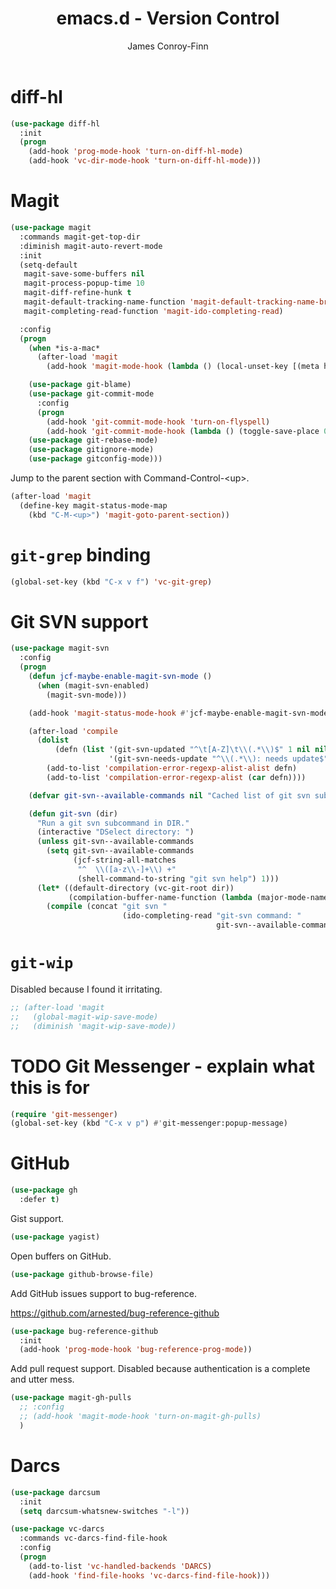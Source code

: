 #+TITLE: emacs.d - Version Control
#+AUTHOR: James Conroy-Finn
#+EMAIL: james@logi.cl
#+STARTUP: content
#+OPTIONS: toc:2 num:nil ^:nil

* diff-hl

  #+begin_src emacs-lisp
    (use-package diff-hl
      :init
      (progn
        (add-hook 'prog-mode-hook 'turn-on-diff-hl-mode)
        (add-hook 'vc-dir-mode-hook 'turn-on-diff-hl-mode)))
  #+end_src

* Magit

  #+begin_src emacs-lisp
    (use-package magit
      :commands magit-get-top-dir
      :diminish magit-auto-revert-mode
      :init
      (setq-default
       magit-save-some-buffers nil
       magit-process-popup-time 10
       magit-diff-refine-hunk t
       magit-default-tracking-name-function 'magit-default-tracking-name-branch-only
       magit-completing-read-function 'magit-ido-completing-read)

      :config
      (progn
        (when *is-a-mac*
          (after-load 'magit
            (add-hook 'magit-mode-hook (lambda () (local-unset-key [(meta h)])))))

        (use-package git-blame)
        (use-package git-commit-mode
          :config
          (progn
            (add-hook 'git-commit-mode-hook 'turn-on-flyspell)
            (add-hook 'git-commit-mode-hook (lambda () (toggle-save-place 0)))))
        (use-package git-rebase-mode)
        (use-package gitignore-mode)
        (use-package gitconfig-mode)))
  #+end_src

  Jump to the parent section with Command-Control-<up>.

  #+begin_src emacs-lisp
    (after-load 'magit
      (define-key magit-status-mode-map
        (kbd "C-M-<up>") 'magit-goto-parent-section))
  #+end_src

* ~git-grep~ binding

  #+begin_src emacs-lisp
   (global-set-key (kbd "C-x v f") 'vc-git-grep)
  #+end_src

* Git SVN support

  #+begin_src emacs-lisp
    (use-package magit-svn
      :config
      (progn
        (defun jcf-maybe-enable-magit-svn-mode ()
          (when (magit-svn-enabled)
            (magit-svn-mode)))

        (add-hook 'magit-status-mode-hook #'jcf-maybe-enable-magit-svn-mode)

        (after-load 'compile
          (dolist
              (defn (list '(git-svn-updated "^\t[A-Z]\t\\(.*\\)$" 1 nil nil 0 1)
                          '(git-svn-needs-update "^\\(.*\\): needs update$" 1 nil nil 2 1)))
            (add-to-list 'compilation-error-regexp-alist-alist defn)
            (add-to-list 'compilation-error-regexp-alist (car defn))))

        (defvar git-svn--available-commands nil "Cached list of git svn subcommands")

        (defun git-svn (dir)
          "Run a git svn subcommand in DIR."
          (interactive "DSelect directory: ")
          (unless git-svn--available-commands
            (setq git-svn--available-commands
                  (jcf-string-all-matches
                   "^  \\([a-z\\-]+\\) +"
                   (shell-command-to-string "git svn help") 1)))
          (let* ((default-directory (vc-git-root dir))
                 (compilation-buffer-name-function (lambda (major-mode-name) "*git-svn*")))
            (compile (concat "git svn "
                             (ido-completing-read "git-svn command: "
                                                  git-svn--available-commands nil t)))))))

  #+end_src

* ~git-wip~

  Disabled because I found it irritating.

  #+begin_src emacs-lisp
   ;; (after-load 'magit
   ;;   (global-magit-wip-save-mode)
   ;;   (diminish 'magit-wip-save-mode))
  #+end_src

* TODO Git Messenger - explain what this is for

   #+begin_src emacs-lisp
    (require 'git-messenger)
    (global-set-key (kbd "C-x v p") #'git-messenger:popup-message)
   #+end_src

* GitHub

  #+begin_src emacs-lisp
    (use-package gh
      :defer t)
  #+end_src

  Gist support.

  #+begin_src emacs-lisp
    (use-package yagist)
  #+end_src

  Open buffers on GitHub.

  #+begin_src emacs-lisp
    (use-package github-browse-file)
  #+end_src

  Add GitHub issues support to bug-reference.

  https://github.com/arnested/bug-reference-github

  #+begin_src emacs-lisp
    (use-package bug-reference-github
      :init
      (add-hook 'prog-mode-hook 'bug-reference-prog-mode))
  #+end_src

  Add pull request support. Disabled because authentication is a complete and
  utter mess.

  #+begin_src emacs-lisp
    (use-package magit-gh-pulls
      ;; :config
      ;; (add-hook 'magit-mode-hook 'turn-on-magit-gh-pulls)
      )
  #+end_src

* Darcs

  #+begin_src emacs-lisp
    (use-package darcsum
      :init
      (setq darcsum-whatsnew-switches "-l"))

    (use-package vc-darcs
      :commands vc-darcs-find-file-hook
      :config
      (progn
        (add-to-list 'vc-handled-backends 'DARCS)
        (add-hook 'find-file-hooks 'vc-darcs-find-file-hook)))
  #+end_src
